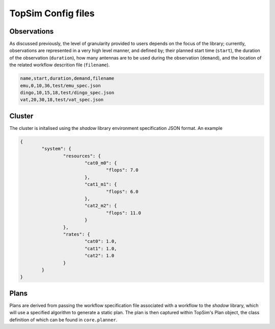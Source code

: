 TopSim Config files
=========================

Observations
------------
As discussed previously, the level of granularity provided to users depends on the focus of the library;
currently, observations are represented in a very high level manner, and  defined by;
their planned start time (``start``), the duration of the observation (``duration``),
how many antennas are to be used during the observation (``demand``), and the location of the related
workflow descrition file (``filename``).

.. code-block:: html

	name,start,duration,demand,filename
	emu,0,10,36,test/emu_spec.json
	dingo,10,15,18,test/dingo_spec.json
	vat,20,30,18,test/vat_spec.json

Cluster
-------
The cluster is initalised using the *shadow* library environment specification JSON format. An example

.. code-block:: json

	{
		"system": {
			"resources": {
				"cat0_m0": {
					"flops": 7.0
				},
				"cat1_m1": {
					"flops": 6.0
				},
				"cat2_m2": {
					"flops": 11.0
				}
			},
			"rates": {
				"cat0": 1.0,
				"cat1": 1.0,
				"cat2": 1.0
			}
		}
	}

Plans
-----
Plans are derived from passing the workflow specification file associated with a workflow to
the *shadow* library, which will use a specified algorithm to generate a static plan. The plan is then captured within
TopSim's Plan object, the class definition of which can be found in ``core.planner``.

